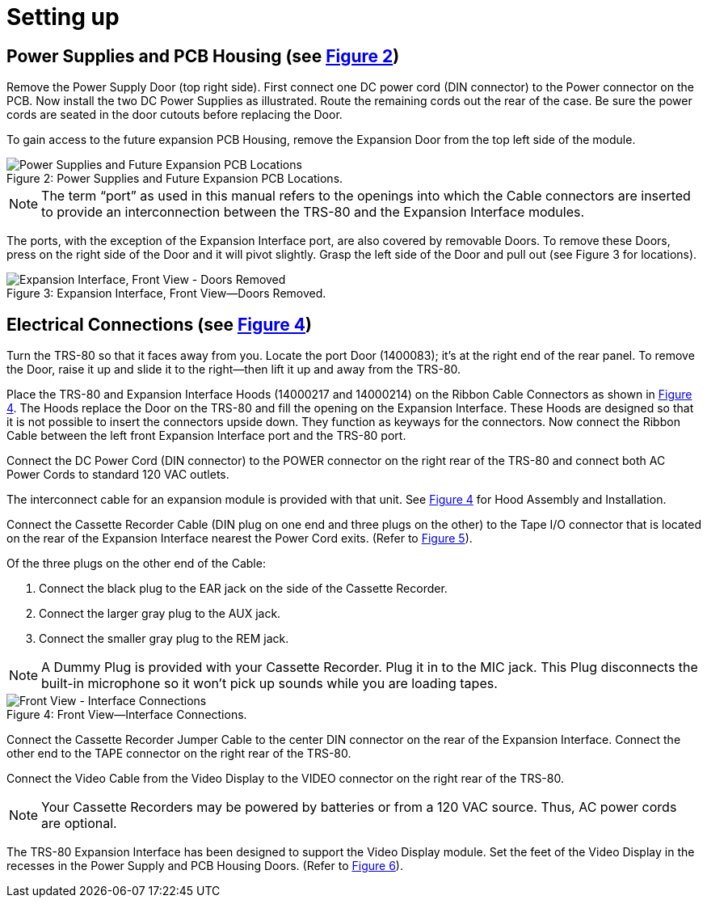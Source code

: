 = Setting up

== Power Supplies and PCB Housing (see xref:_fig_power_supplies_and_future_expansion[Figure 2])

Remove the Power Supply Door (top right side).
First connect one DC power cord (DIN connector) to the Power connector on the PCB.
Now install the two DC Power Supplies as illustrated.
Route the remaining cords out the rear of the case.
Be sure the power cords are seated in the door cutouts before replacing the Door.

To gain access to the future expansion PCB Housing, remove the Expansion Door from the top left side of the module.

[#_fig_power_supplies_and_future_expansion]
.Power Supplies and Future Expansion PCB Locations.
image::power-supplies-and-future-expansion-pcb-locations.png[caption="Figure 2: ",alt="Power Supplies and Future Expansion PCB Locations"]

[NOTE]
====
The term "`port`" as used in this manual refers to the openings into which the Cable connectors are inserted to provide an interconnection between the TRS-80 and the Expansion Interface modules.
====

The ports, with the exception of the Expansion Interface port, are also covered by removable Doors.
To remove these Doors, press on the right side of the Door and it will pivot slightly.
Grasp the left side of the Door and pull out (see Figure 3 for locations).

[#_expansion_interface-front_view_doors_removed]
.Expansion Interface, Front View--Doors Removed.
image::expansion-interface-front-view-doors-removed.png[caption="Figure 3: ",alt="Expansion Interface, Front View - Doors Removed"]

== Electrical Connections (see xref:_front_view_interface_connections[Figure 4])

Turn the TRS-80 so that it faces away from you.
Locate the port Door (1400083); it's at the right end of the rear panel.
To remove the Door, raise it up and slide it to the right--then lift it up and away from the TRS-80.

Place the TRS-80 and Expansion Interface Hoods (14000217 and 14000214) on the Ribbon Cable Connectors as shown in xref:_fig_front_view_interface_connections[Figure 4]. The Hoods replace the Door on the TRS-80 and fill the opening on the Expansion Interface.
These Hoods are designed so that it is not possible to insert the connectors upside down.
They function as keyways for the connectors.
Now connect the Ribbon Cable between the left front Expansion Interface port and the TRS-80 port.

Connect the DC Power Cord (DIN connector) to the POWER connector on the right rear of the TRS-80 and connect both AC Power Cords to standard 120 VAC outlets.

The interconnect cable for an expansion module is provided with that unit.
See xref:_fig_front_view_interface_connections[Figure 4] for Hood Assembly and Installation.

Connect the Cassette Recorder Cable (DIN plug on one end and three plugs on the other) to the Tape I/O connector that is located on the rear of the Expansion Interface nearest the Power Cord exits.
(Refer to xref:conclusion.adoc#_fig_rear_view_interface_connections[Figure 5]).

Of the three plugs on the other end of the Cable:

. Connect the black plug to the EAR jack on the side of the Cassette Recorder.

. Connect the larger gray plug to the AUX jack.

. Connect the smaller gray plug to the REM jack.

[NOTE]
====
A Dummy Plug is provided with your Cassette Recorder.
Plug it in to the MIC jack.
This Plug disconnects the built-in microphone so it won't pick up sounds while you are loading tapes.
====

[#_fig_front_view_interface_connections]
.Front View--Interface Connections.
image::front-view-interface-connections.png[caption="Figure 4: ",alt="Front View - Interface Connections"]

Connect the Cassette Recorder Jumper Cable to the center DIN connector on the rear of the Expansion Interface.
Connect the other end to the TAPE connector on the right rear of the TRS-80.

Connect the Video Cable from the Video Display to the VIDEO connector on the right rear of the TRS-80.

[NOTE]
====
Your Cassette Recorders may be powered by batteries or from a 120 VAC source.
Thus, AC power cords are optional.
====

The TRS-80 Expansion Interface has been designed to support the Video Display module.
Set the feet of the Video Display in the recesses in the Power Supply and PCB Housing Doors.
(Refer to xref:conclusion.adoc#_fig_placement_of_expansion_interface[Figure 6]).
